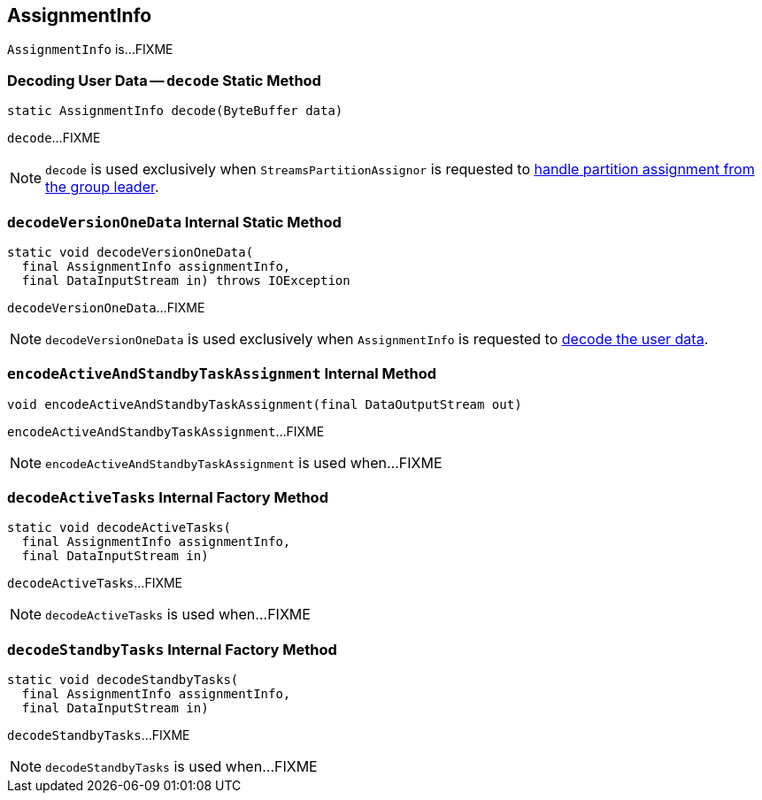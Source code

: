 == [[AssignmentInfo]] AssignmentInfo

`AssignmentInfo` is...FIXME

=== [[decode]] Decoding User Data -- `decode` Static Method

[source, java]
----
static AssignmentInfo decode(ByteBuffer data)
----

`decode`...FIXME

NOTE: `decode` is used exclusively when `StreamsPartitionAssignor` is requested to <<kafka-streams-internals-StreamsPartitionAssignor.adoc#onAssignment, handle partition assignment from the group leader>>.

=== [[decodeVersionOneData]] `decodeVersionOneData` Internal Static Method

[source, java]
----
static void decodeVersionOneData(
  final AssignmentInfo assignmentInfo,
  final DataInputStream in) throws IOException
----

`decodeVersionOneData`...FIXME

NOTE: `decodeVersionOneData` is used exclusively when `AssignmentInfo` is requested to <<decode, decode the user data>>.

=== [[encodeActiveAndStandbyTaskAssignment]] `encodeActiveAndStandbyTaskAssignment` Internal Method

[source, java]
----
void encodeActiveAndStandbyTaskAssignment(final DataOutputStream out)
----

`encodeActiveAndStandbyTaskAssignment`...FIXME

NOTE: `encodeActiveAndStandbyTaskAssignment` is used when...FIXME

=== [[decodeActiveTasks]] `decodeActiveTasks` Internal Factory Method

[source, java]
----
static void decodeActiveTasks(
  final AssignmentInfo assignmentInfo,
  final DataInputStream in)
----

`decodeActiveTasks`...FIXME

NOTE: `decodeActiveTasks` is used when...FIXME

=== [[decodeStandbyTasks]] `decodeStandbyTasks` Internal Factory Method

[source, java]
----
static void decodeStandbyTasks(
  final AssignmentInfo assignmentInfo,
  final DataInputStream in)
----

`decodeStandbyTasks`...FIXME

NOTE: `decodeStandbyTasks` is used when...FIXME
